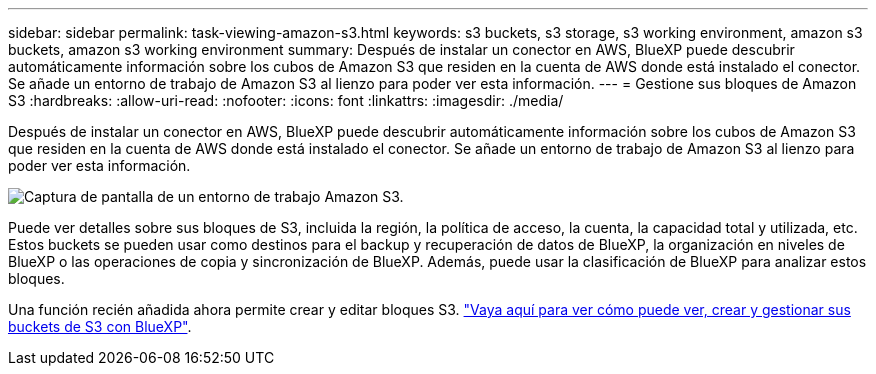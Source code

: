 ---
sidebar: sidebar 
permalink: task-viewing-amazon-s3.html 
keywords: s3 buckets, s3 storage, s3 working environment, amazon s3 buckets, amazon s3 working environment 
summary: Después de instalar un conector en AWS, BlueXP puede descubrir automáticamente información sobre los cubos de Amazon S3 que residen en la cuenta de AWS donde está instalado el conector. Se añade un entorno de trabajo de Amazon S3 al lienzo para poder ver esta información. 
---
= Gestione sus bloques de Amazon S3
:hardbreaks:
:allow-uri-read: 
:nofooter: 
:icons: font
:linkattrs: 
:imagesdir: ./media/


[role="lead"]
Después de instalar un conector en AWS, BlueXP puede descubrir automáticamente información sobre los cubos de Amazon S3 que residen en la cuenta de AWS donde está instalado el conector. Se añade un entorno de trabajo de Amazon S3 al lienzo para poder ver esta información.

image:screenshot-amazon-s3-we.png["Captura de pantalla de un entorno de trabajo Amazon S3."]

Puede ver detalles sobre sus bloques de S3, incluida la región, la política de acceso, la cuenta, la capacidad total y utilizada, etc. Estos buckets se pueden usar como destinos para el backup y recuperación de datos de BlueXP, la organización en niveles de BlueXP o las operaciones de copia y sincronización de BlueXP. Además, puede usar la clasificación de BlueXP para analizar estos bloques.

Una función recién añadida ahora permite crear y editar bloques S3. https://docs.netapp.com/us-en/bluexp-s3-storage/index.html["Vaya aquí para ver cómo puede ver, crear y gestionar sus buckets de S3 con BlueXP"^].
